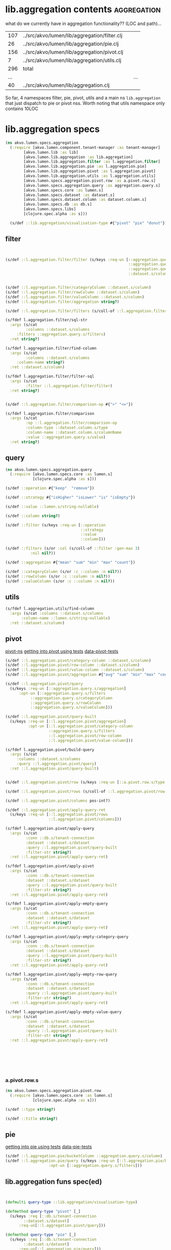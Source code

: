 #+PROPERTY: header-args:clojure :exports both
#+PROPERTY: header-args:clojure+ :results silent
#+PROPERTY: header-args:clojure+ :session lumen
#+PROPERTY: header-args:clojure+ :padline yes
#+PROPERTY: header-args:clojure+ :mkdirp yes
#+PROPERTY: header-args:clojure+ :tangle ../src/akvo/lumen/specs/aggregation.clj

* lib.aggregation contents                                      :aggregation:

what do we currently have in aggregation functionality?? (LOC and path)...

#+BEGIN_SRC shell :exports results
wc -l `find ../src/akvo/lumen/lib/aggregation -type f`
echo " ... | ..."
wc -l ../src/akvo/lumen/lib/aggregation.clj
#+END_SRC      

#+RESULTS:
| 107 | ../src/akvo/lumen/lib/aggregation/filter.clj |   |     |
|  26 | ../src/akvo/lumen/lib/aggregation/pie.clj    |   |     |
| 156 | ../src/akvo/lumen/lib/aggregation/pivot.clj  |   |     |
|   7 | ../src/akvo/lumen/lib/aggregation/utils.clj  |   |     |
| 296 | total                                        |   |     |
| ... |                                              |   | ... |
|  40 | ../src/akvo/lumen/lib/aggregation.clj        |   |     |

So far, 4 namespaces filter, pie, pivot, utils and a main ns ~lib.aggregation~ that just dispatch to pie or pivot nss. Worth noting that utils namespace only contains 10LOC


* lib.aggregation specs 

#+BEGIN_SRC clojure 
(ns akvo.lumen.specs.aggregation
  (:require [akvo.lumen.component.tenant-manager :as tenant-manager]
	    [akvo.lumen.lib :as lib]
	    [akvo.lumen.lib.aggregation :as lib.aggregation]
	    [akvo.lumen.lib.aggregation.filter :as l.aggregation.filter]
	    [akvo.lumen.lib.aggregation.pie :as l.aggregation.pie]
	    [akvo.lumen.lib.aggregation.pivot :as l.aggregation.pivot]
	    [akvo.lumen.lib.aggregation.utils :as l.aggregation.utils]
	    [akvo.lumen.specs.aggregation.pivot.row :as a.pivot.row.s]
	    [akvo.lumen.specs.aggregation.query :as aggregation.query.s]
	    [akvo.lumen.specs.core :as lumen.s]
	    [akvo.lumen.specs.dataset :as dataset.s]
	    [akvo.lumen.specs.dataset.column :as dataset.column.s]
	    [akvo.lumen.specs.db :as db.s]
	    [akvo.lumen.specs.libs]
	    [clojure.spec.alpha :as s]))

  (s/def ::lib.aggregation/visualisation-type #{"pivot" "pie" "donut"})
#+END_SRC
** filter
 #+BEGIN_SRC clojure


 (s/def ::l.aggregation.filter/filter (s/keys :req-un [::aggregation.query.s/operation
                                                       ::aggregation.query.s/strategy
                                                       ::aggregation.query.s/value
                                                       ::dataset.s/column]))


 (s/def ::l.aggregation.filter/categoryColumn ::dataset.s/column)
 (s/def ::l.aggregation.filter/rowColumn ::dataset.s/column)
 (s/def ::l.aggregation.filter/valueColumn ::dataset.s/column)
 (s/def ::l.aggregation.filter/aggregation string?)

 (s/def ::l.aggregation.filter/filters (s/coll-of ::l.aggregation.filter/filter :gen-max 3))

 (s/fdef l.aggregation.filter/sql-str
   :args (s/cat
          :columns ::dataset.s/columns
	  :filters ::aggregation.query.s/filters)
   :ret string?)

 (s/fdef l.aggregation.filter/find-column
   :args (s/cat
          :columns ::dataset.s/columns
	  :column-name string?)
   :ret ::dataset.s/column)

 (s/fdef l.aggregation.filter/filter-sql
   :args (s/cat
          :filter ::l.aggregation.filter/filter)
   :ret string?)


 (s/def ::l.aggregation.filter/comparison-op #{">" "<="})

 (s/fdef l.aggregation.filter/comparison
   :args (s/cat
          :op ::l.aggregation.filter/comparison-op
          :column-type ::dataset.column.s/type
          :column-name ::dataset.column.s/columnName
          :value ::aggregation.query.s/value)
   :ret string?)
 #+END_SRC
** query 
 #+BEGIN_SRC clojure :tangle ../src/akvo/lumen/specs/aggregation/query.clj
 (ns akvo.lumen.specs.aggregation.query
   (:require [akvo.lumen.specs.core :as lumen.s]
             [clojure.spec.alpha :as s]))

 (s/def ::operation #{"keep"  "remove"})

 (s/def ::strategy #{"isHigher" "isLower" "is" "isEmpty"})

 (s/def ::value ::lumen.s/string-nullable)

 (s/def ::column string?)

 (s/def ::filter (s/keys :req-un [::operation
                                  ::strategy
                                  ::value
                                  ::column]))

 (s/def ::filters (s/or :col (s/coll-of ::filter :gen-max 3)
			:nil nil?))

 (s/def ::aggregation #{"mean" "sum" "min" "max" "count"})

 (s/def ::categoryColumn (s/or :c ::column :n nil?))
 (s/def ::rowColumn (s/or :c ::column :n nil?))
 (s/def ::valueColumn (s/or :c ::column :n nil?))
 #+END_SRC
** utils
 #+BEGIN_SRC clojure
 (s/fdef l.aggregation.utils/find-column
   :args (s/cat :columns ::dataset.s/columns
		:column-name ::lumen.s/string-nullable)
   :ret ::dataset.s/column)

 #+END_SRC

** pivot                                   
 [[/Users/tangrammer/git/akvo/akvo-lumen/backend/src/akvo/lumen/lib/aggregation/pivot.clj::1][pivot-ns]]
 [[/Users/tangrammer/git/akvo/akvo-lumen/backend/test/akvo/lumen/lib/pivot_test.clj::1][getting into pivot using tests]]
 [[/Users/tangrammer/git/akvo/akvo-lumen/backend/test/resources/pivot.csv::1][data-pivot-tests]]
   
 #+BEGIN_SRC clojure
 (s/def ::l.aggregation.pivot/category-column ::dataset.s/column)
 (s/def ::l.aggregation.pivot/row-column ::dataset.s/column)
 (s/def ::l.aggregation.pivot/value-column ::dataset.s/column)
 (s/def ::l.aggregation.pivot/aggregation #{"avg" "sum" "min" "max" "count"})

 (s/def ::l.aggregation.pivot/query
   (s/keys :req-un [::aggregation.query.s/aggregation]
	   :opt-un [::aggregation.query.s/filters
		    ::aggregation.query.s/categoryColumn
		    ::aggregation.query.s/rowColumn
		    ::aggregation.query.s/valueColumn]))

 (s/def ::l.aggregation.pivot/query-built
   (s/keys :req-un [::l.aggregation.pivot/aggregation]
           :opt-un [::l.aggregation.pivot/category-column
                    ::aggregation.query.s/filters
                    ::l.aggregation.pivot/row-column
                    ::l.aggregation.pivot/value-column]))

 (s/fdef l.aggregation.pivot/build-query
   :args (s/cat
	  :columns ::dataset.s/columns
	  :query ::l.aggregation.pivot/query)
   :ret ::l.aggregation.pivot/query-built)


 (s/def ::l.aggregation.pivot/row (s/keys :req-un [::a.pivot.row.s/type ::a.pivot.row.s/title]))

 (s/def ::l.aggregation.pivot/rows (s/coll-of ::l.aggregation.pivot/row :gen-max 3))

 (s/def ::l.aggregation.pivot/columns pos-int?)

 (s/def ::l.aggregation.pivot/apply-query-ret
   (s/keys :req-un [::l.aggregation.pivot/rows
                    ::l.aggregation.pivot/columns]))

 (s/fdef l.aggregation.pivot/apply-query
   :args (s/cat
          :conn ::db.s/tenant-connection
          :dataset ::dataset.s/dataset
          :query ::l.aggregation.pivot/query-built
          :filter-str string?)
   :ret ::l.aggregation.pivot/apply-query-ret)

 (s/fdef l.aggregation.pivot/apply-pivot
   :args (s/cat
          :conn ::db.s/tenant-connection
          :dataset ::dataset.s/dataset
          :query ::l.aggregation.pivot/query-built
          :filter-str string?)
   :ret ::l.aggregation.pivot/apply-query-ret)

 (s/fdef l.aggregation.pivot/apply-empty-query
   :args (s/cat
          :conn ::db.s/tenant-connection
          :dataset ::dataset.s/dataset
          :filter-str string?)
   :ret ::l.aggregation.pivot/apply-query-ret)

 (s/fdef l.aggregation.pivot/apply-empty-category-query
   :args (s/cat
          :conn ::db.s/tenant-connection
          :dataset ::dataset.s/dataset
          :query ::l.aggregation.pivot/query-built
          :filter-str string?)
   :ret ::l.aggregation.pivot/apply-query-ret)

 (s/fdef l.aggregation.pivot/apply-empty-row-query
   :args (s/cat
          :conn ::db.s/tenant-connection
          :dataset ::dataset.s/dataset
          :query ::l.aggregation.pivot/query-built
          :filter-str string?)
   :ret ::l.aggregation.pivot/apply-query-ret)

 (s/fdef l.aggregation.pivot/apply-empty-value-query
   :args (s/cat
          :conn ::db.s/tenant-connection
          :dataset ::dataset.s/dataset
          :query ::l.aggregation.pivot/query-built
          :filter-str string?)
   :ret ::l.aggregation.pivot/apply-query-ret)







 #+END_SRC

*** a.pivot.row.s
  #+BEGIN_SRC clojure :tangle ../src/akvo/lumen/specs/aggregation/pivot/row.clj
  (ns akvo.lumen.specs.aggregation.pivot.row
    (:require [akvo.lumen.specs.core :as lumen.s]
              [clojure.spec.alpha :as s]))

  (s/def ::type string?)

  (s/def ::title string?)

  #+END_SRC

** pie                                         


 [[/Users/tangrammer/git/akvo/akvo-lumen/backend/test/akvo/lumen/lib/pie_test.clj::1][getting into pie using tests]]
 [[/Users/tangrammer/git/akvo/akvo-lumen/backend/test/resources/pie.csv::1][data-pie-tests]] 

 #+BEGIN_SRC clojure
 (s/def ::l.aggregation.pie/bucketColumn ::aggregation.query.s/column)
 (s/def ::l.aggregation.pie/query (s/keys :req-un [::l.aggregation.pie/bucketColumn]
					:opt-un [::aggregation.query.s/filters]))
 #+END_SRC

** lib.aggregation funs spec(ed)


  #+BEGIN_SRC clojure


  (defmulti query-type ::lib.aggregation/visualisation-type)

  (defmethod query-type "pivot" [_]
    (s/keys :req [::db.s/tenant-connection
		  ::dataset.s/dataset]
	    :req-un[::l.aggregation.pivot/query]))

  (defmethod query-type "pie" [_]
    (s/keys :req [::db.s/tenant-connection
		  ::dataset.s/dataset]
	    :req-un[::l.aggregation.pie/query]))

  (defmethod query-type "donut" [_]
    (s/keys :req [::db.s/tenant-connection
		  ::dataset.s/dataset]
	    :req-un[::l.aggregation.pie/query]))

  (s/fdef lib.aggregation/query
    :args (s/cat
	   :tenant-connection ::db.s/tenant-connection
	   :dataset-id ::dataset.s/id
	   :visualisation-type ::lib.aggregation/visualisation-type
	   :query ::lumen.s/any)
    :ret ::lib/response)

  (s/fdef l.aggregation.pie/query
    :args (s/cat
	   :tenant-connection ::db.s/tenant-connection
	   :dataset ::dataset.s/dataset
	   :query ::l.aggregation.pie/query)
    :ret ::lib/response)

  (s/fdef l.aggregation.pivot/query
    :args (s/cat
	   :tenant-connection ::db.s/tenant-connection
	   :dataset ::dataset.s/dataset
	   :query ::l.aggregation.pivot/query)
    :ret ::lib/response)

  (s/fdef lib.aggregation/query*
    :args (s/cat :args (s/multi-spec query-type ::lib.aggregation/visualisation-type))
    :ret ::lib/response)
  #+END_SRC

* testing specs                                                       :tests:

*s/multi-spec* dispathing specs based in data props, in this case using ~:visualisation-type~

  #+BEGIN_SRC clojure :tangle no :results pp value replace :exports both
  (in-ns 'akvo.lumen.specs.aggregation)

  [(s/valid? (s/multi-spec query-type ::lib.aggregation/visualisation-type)
	     {::db.s/tenant-connection (lumen.s/sample ::db.s/tenant-connection)
	      ::dataset.s/dataset (lumen.s/sample ::dataset.s/dataset)
	      ::lib.aggregation/visualisation-type "pie"
	      :query (lumen.s/sample ::l.aggregation.pie/query)})

   (s/valid? (s/multi-spec query-type ::lib.aggregation/visualisation-type)
	     {::db.s/tenant-connection (lumen.s/sample ::db.s/tenant-connection)
	      ::dataset.s/dataset (lumen.s/sample ::dataset.s/dataset)
	      ::lib.aggregation/visualisation-type "pivot"
	      :query (lumen.s/sample ::l.aggregation.pivot/query)})

   (s/valid? (s/multi-spec query-type ::lib.aggregation/visualisation-type)
	     {:akvo.lumen.specs.db/tenant-connection
	      (lumen.s/sample ::db.s/tenant-connection),
	      ::dataset.s/dataset
	      {:table-name "ds_b1b3d3bc_771b_4ff7_af80_dc9b6b59921f",
	       :title "pivot",
	       :created 1528449334810,
	       :modified 1528449334810,
	       :id "5b1a4936-7ffd-4f59-9483-f2735d39fb0e",
	       :updated 1528449334825,
	       :columns
	       ({"sort" nil,
		 "type" "text",
		 "title" "A",
		 "hidden" false,
		 "direction" nil,
		 "columnName" "c1"}
		{"sort" nil,
		 "type" "text",
		 "title" "B",
		 "hidden" false,
		 "direction" nil,
		 "columnName" "c2"}
		{"sort" nil,
		 "type" "number",
		 "title" "C",
		 "hidden" false,
		 "direction" nil,
		 "columnName" "c3"}),
	       :transformations ()},
	      :akvo.lumen.lib.aggregation/visualisation-type "pivot",
	      :query {:aggregation "count"}}
	     )]
  #+END_SRC

  #+RESULTS:
  : [true true true]

* database: tenant aggregation tables                                   :sql:
 #+BEGIN_SRC sql :exports both :database lumen_tenant_1 :engine postgresql  :dbhost localhost :dbport 5432  :dbuser lumen :dbpassword password :exports code 
\d  dataset_version
 #+END_SRC

#+RESULTS:
 | Table "public.dataset_version" |                          |           |          |             |
 |--------------------------------+--------------------------+-----------+----------+-------------|
 | Column                         | Type                     | Collation | Nullable | Default     |
 | id                             | text                     |           | not null |             |
 | dataset_id                     | text                     |           | not null |             |
 | job_execution_id               | text                     |           | not null |             |
 | transformations                | jsonb                    |           | not null | '[]'::jsonb |
 | version                        | smallint                 |           | not null |             |
 | table_name                     | text                     |           |          |             |
 | imported_table_name            | text                     |           | not null |             |
 | columns                        | jsonb                    |           | not null | '[]'::jsonb |
 | created                        | timestamp with time zone |           | not null | now()       |
 | modified                       | timestamp with time zone |           | not null | now()       |

#+BEGIN_SRC sql :exports both :database lumen_tenant_1 :engine postgresql  :dbhost localhost :dbport 5432  :dbuser lumen :dbpassword password :exports code
\d  dataset
 #+END_SRC

 #+RESULTS:
 | Table "public.dataset" |                          |           |          |          |
 |------------------------+--------------------------+-----------+----------+----------|
 | Column                 | Type                     | Collation | Nullable | Default  |
 | id                     | text                     |           | not null |          |
 | title                  | text                     |           | not null |          |
 | description            | text                     |           | not null | ''::text |
 | created                | timestamp with time zone |           | not null | now()    |
 | modified               | timestamp with time zone |           | not null | now()    |

 
* TODO endpoint                                    	  

 #+BEGIN_SRC clojure :tangle no
 (require '[akvo.lumen.endpoint.aggregation :as e.aggregation])

 (s/fdef e.aggregation/endpoint
     :args (s/keys :req-un [::tenant-manager/tenant-manager])
     :ret ::lib/response)
 #+END_SRC
